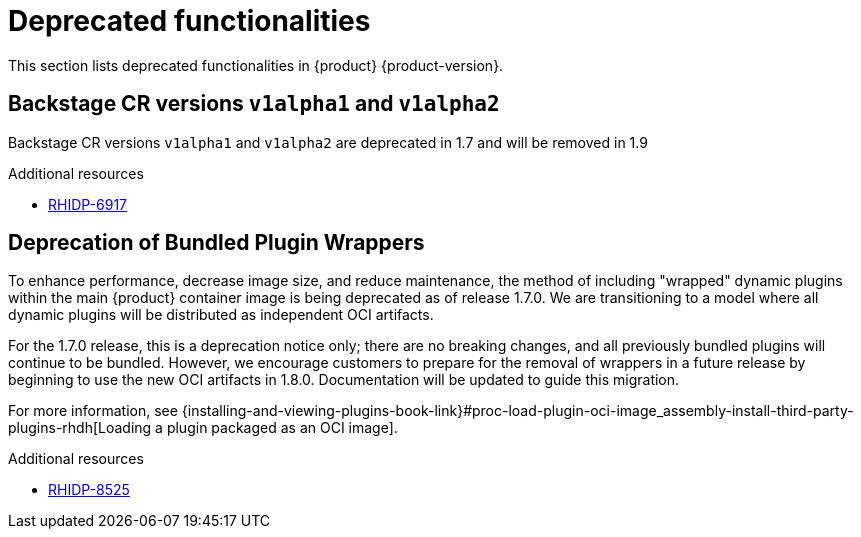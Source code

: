 :_content-type: REFERENCE
[id="deprecated-functionalities"]
= Deprecated functionalities

This section lists deprecated functionalities in {product} {product-version}.

[id="deprecated-functionality-rhidp-6917"]
== Backstage CR versions `v1alpha1` and `v1alpha2`

Backstage CR versions `v1alpha1` and `v1alpha2` are deprecated in 1.7 and will be removed in 1.9


.Additional resources
* link:https://issues.redhat.com/browse/RHIDP-6917[RHIDP-6917]

[id="deprecated-functionality-rhidp-8525"]
== Deprecation of Bundled Plugin Wrappers

To enhance performance, decrease image size, and reduce maintenance, the method of including &#34;wrapped&#34; dynamic plugins within the main {product} container image is being deprecated as of release 1.7.0. We are transitioning to a model where all dynamic plugins will be distributed as independent OCI artifacts.

For the 1.7.0 release, this is a deprecation notice only; there are no breaking changes, and all previously bundled plugins will continue to be bundled. However, we encourage customers to prepare for the removal of wrappers in a future release by beginning to use the new OCI artifacts in 1.8.0. Documentation will be updated to guide this migration.

For more information, see {installing-and-viewing-plugins-book-link}#proc-load-plugin-oci-image_assembly-install-third-party-plugins-rhdh[Loading a plugin packaged as an OCI image].


.Additional resources
* link:https://issues.redhat.com/browse/RHIDP-8525[RHIDP-8525]



